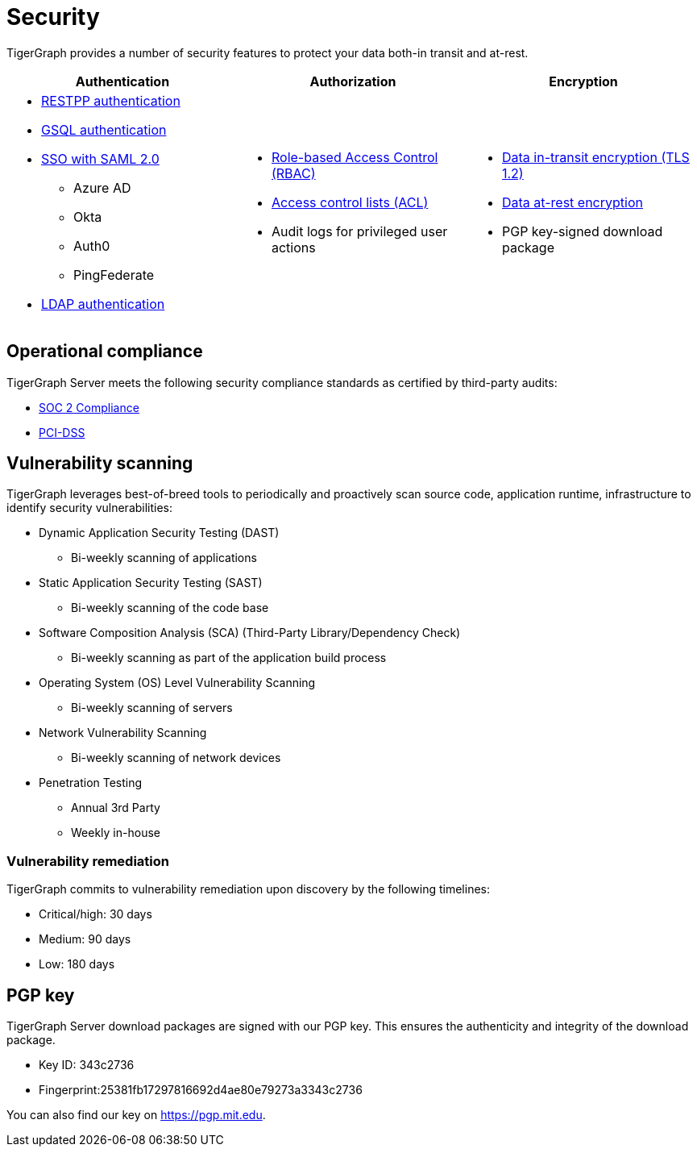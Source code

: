 = Security
:description: Overview of security features in TigerGraph.

TigerGraph provides a number of security features to protect your data both-in transit and at-rest.


[cols="3a,3a,3a"]
|===
|Authentication |Authorization |Encryption

|
* xref:user-access:enabling-user-authentication.adoc#_enable_restpp_authentication[RESTPP authentication]
* xref:user-access:enabling-user-authentication.adoc#_enable_gsql_authentication[GSQL authentication]
* xref:user-access:sso.adoc[SSO with SAML 2.0]
** Azure AD
** Okta
** Auth0
** PingFederate
* xref:user-access:ldap.adoc[LDAP authentication]
|
* xref:user-access:access-control-model.adoc#_role_based_access_control[Role-based Access Control (RBAC)]
* xref:user-access:access-control-model.adoc#_access_control_lists[Access control lists (ACL)]
* Audit logs for privileged user actions

|
* xref:encrypting-connections.adoc[Data in-transit encryption (TLS 1.2)]
* xref:encrypting-data-at-rest.adoc[Data at-rest encryption]
* PGP key-signed download package
|===

== Operational compliance
TigerGraph Server meets the following security compliance standards as certified by third-party audits:

* https://www.tigergraph.com/soc-2/[SOC 2 Compliance]
* https://www.tigergraph.com/compliance/[PCI-DSS]

== Vulnerability scanning
TigerGraph leverages best-of-breed tools to periodically and proactively scan source code, application runtime, infrastructure to identify security vulnerabilities:

* Dynamic Application Security Testing (DAST)
** Bi-weekly scanning of applications
* Static Application Security Testing (SAST)
** Bi-weekly scanning of the code base
* Software Composition Analysis (SCA) (Third-Party Library/Dependency Check)
**  Bi-weekly scanning as part of the application build process
* Operating System (OS) Level Vulnerability Scanning
**  Bi-weekly scanning of servers
* Network Vulnerability Scanning
** Bi-weekly scanning of network devices
* Penetration Testing
** Annual 3rd Party
** Weekly in-house

=== Vulnerability remediation

TigerGraph commits to vulnerability remediation upon discovery by the following timelines:

* Critical/high: 30 days
* Medium: 90 days
* Low: 180 days


[#_pgp_key]
== PGP key

TigerGraph Server download packages are signed with our PGP key.
This ensures the authenticity and integrity of the download package.

* Key ID: 343c2736
* Fingerprint:25381fb17297816692d4ae80e79273a3343c2736

You can also find our key on link:https://pgp.mit.edu[].